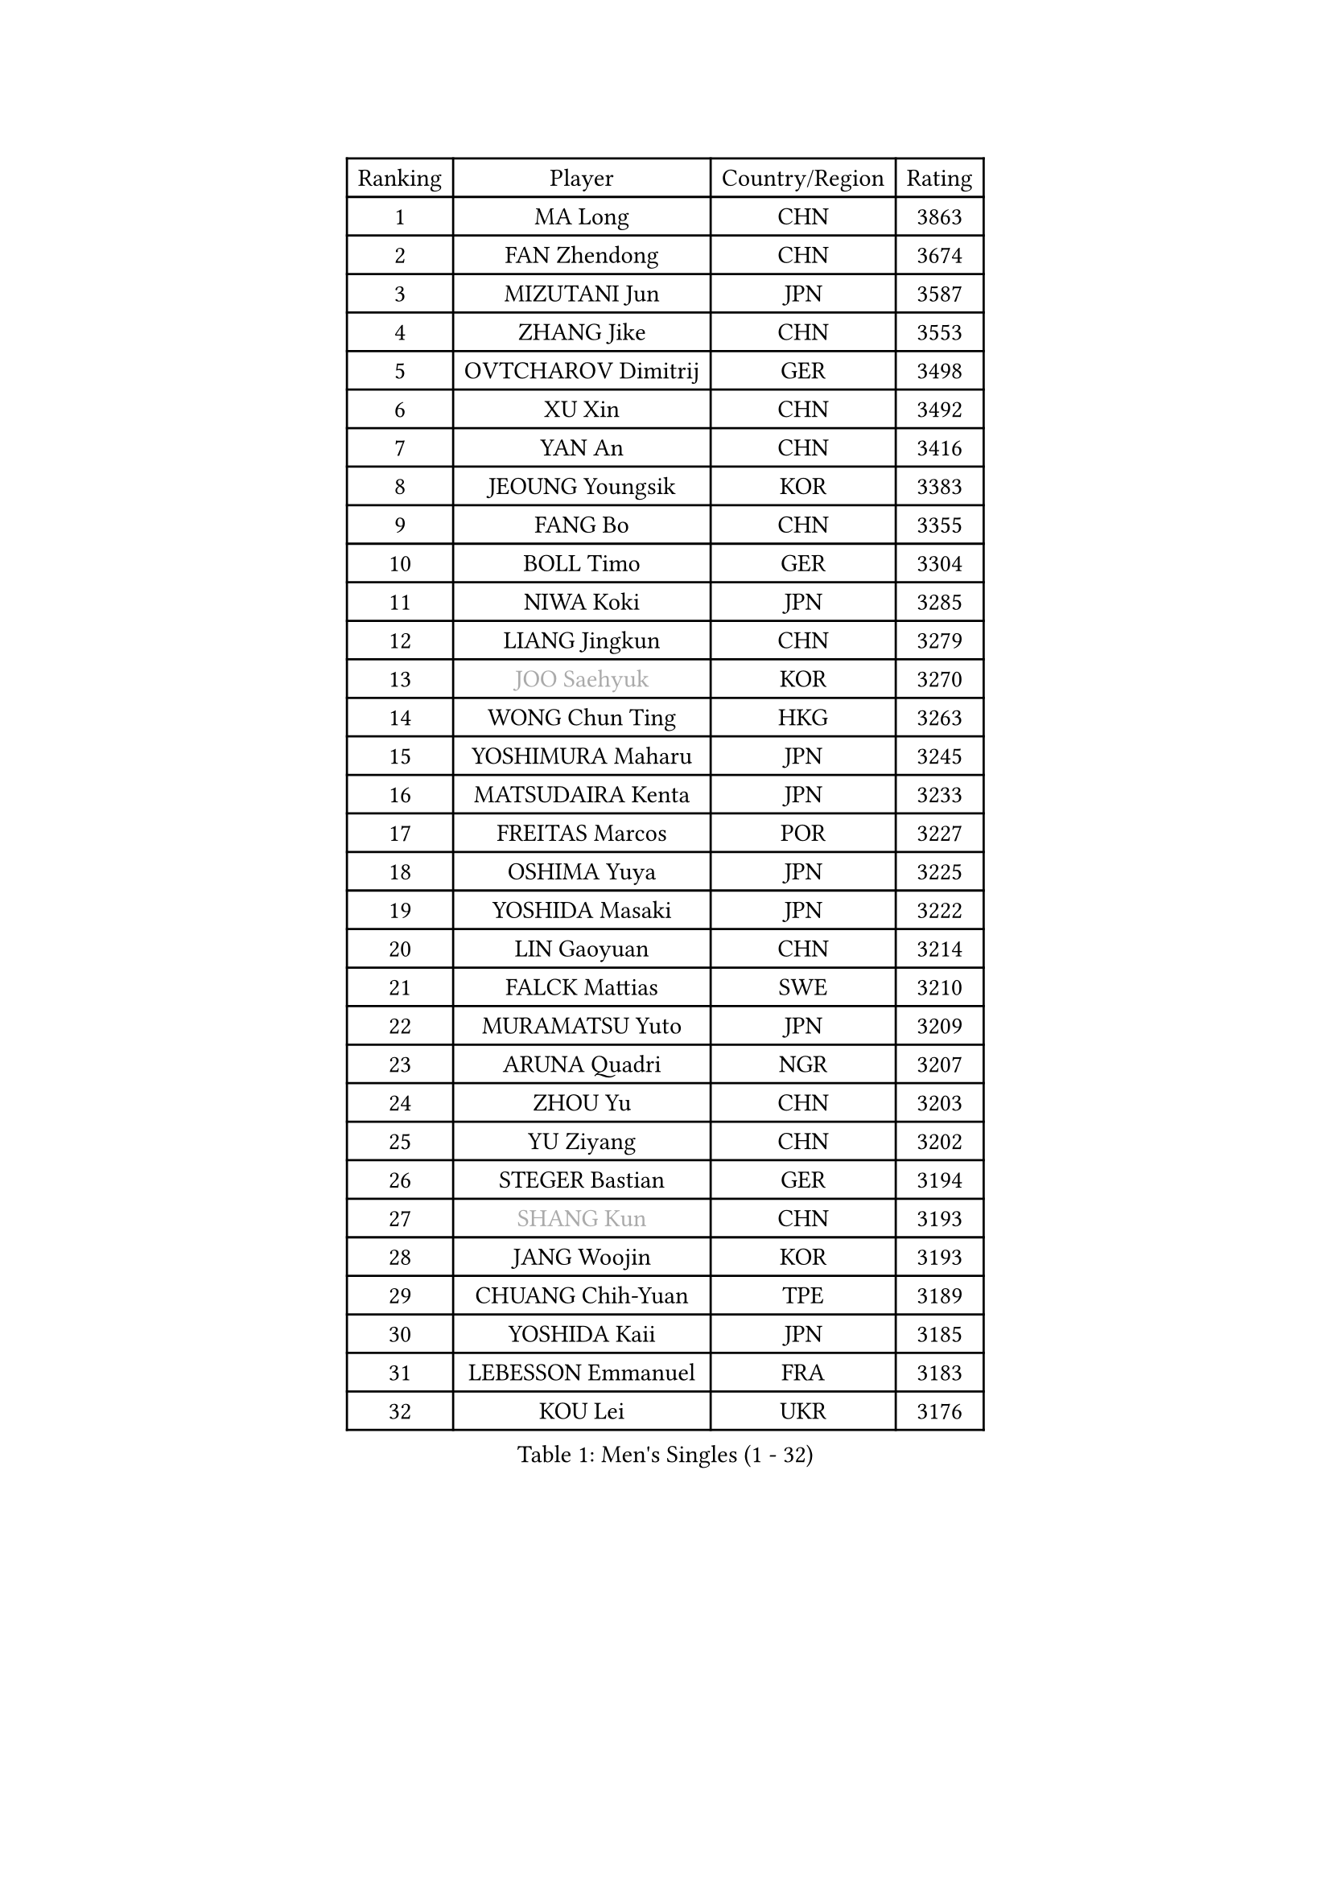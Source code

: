 
#set text(font: ("Courier New", "NSimSun"))
#figure(
  caption: "Men's Singles (1 - 32)",
    table(
      columns: 4,
      [Ranking], [Player], [Country/Region], [Rating],
      [1], [MA Long], [CHN], [3863],
      [2], [FAN Zhendong], [CHN], [3674],
      [3], [MIZUTANI Jun], [JPN], [3587],
      [4], [ZHANG Jike], [CHN], [3553],
      [5], [OVTCHAROV Dimitrij], [GER], [3498],
      [6], [XU Xin], [CHN], [3492],
      [7], [YAN An], [CHN], [3416],
      [8], [JEOUNG Youngsik], [KOR], [3383],
      [9], [FANG Bo], [CHN], [3355],
      [10], [BOLL Timo], [GER], [3304],
      [11], [NIWA Koki], [JPN], [3285],
      [12], [LIANG Jingkun], [CHN], [3279],
      [13], [#text(gray, "JOO Saehyuk")], [KOR], [3270],
      [14], [WONG Chun Ting], [HKG], [3263],
      [15], [YOSHIMURA Maharu], [JPN], [3245],
      [16], [MATSUDAIRA Kenta], [JPN], [3233],
      [17], [FREITAS Marcos], [POR], [3227],
      [18], [OSHIMA Yuya], [JPN], [3225],
      [19], [YOSHIDA Masaki], [JPN], [3222],
      [20], [LIN Gaoyuan], [CHN], [3214],
      [21], [FALCK Mattias], [SWE], [3210],
      [22], [MURAMATSU Yuto], [JPN], [3209],
      [23], [ARUNA Quadri], [NGR], [3207],
      [24], [ZHOU Yu], [CHN], [3203],
      [25], [YU Ziyang], [CHN], [3202],
      [26], [STEGER Bastian], [GER], [3194],
      [27], [#text(gray, "SHANG Kun")], [CHN], [3193],
      [28], [JANG Woojin], [KOR], [3193],
      [29], [CHUANG Chih-Yuan], [TPE], [3189],
      [30], [YOSHIDA Kaii], [JPN], [3185],
      [31], [LEBESSON Emmanuel], [FRA], [3183],
      [32], [KOU Lei], [UKR], [3176],
    )
  )#pagebreak()

#set text(font: ("Courier New", "NSimSun"))
#figure(
  caption: "Men's Singles (33 - 64)",
    table(
      columns: 4,
      [Ranking], [Player], [Country/Region], [Rating],
      [33], [CALDERANO Hugo], [BRA], [3165],
      [34], [PAK Sin Hyok], [PRK], [3164],
      [35], [LEE Sang Su], [KOR], [3151],
      [36], [GROTH Jonathan], [DEN], [3149],
      [37], [GAUZY Simon], [FRA], [3143],
      [38], [#text(gray, "TANG Peng")], [HKG], [3140],
      [39], [LI Ping], [QAT], [3135],
      [40], [CHEN Weixing], [AUT], [3125],
      [41], [TOKIC Bojan], [SLO], [3124],
      [42], [CHEN Chien-An], [TPE], [3123],
      [43], [KARLSSON Kristian], [SWE], [3116],
      [44], [GERELL Par], [SWE], [3115],
      [45], [APOLONIA Tiago], [POR], [3107],
      [46], [#text(gray, "SHIONO Masato")], [JPN], [3104],
      [47], [FILUS Ruwen], [GER], [3102],
      [48], [CHO Seungmin], [KOR], [3096],
      [49], [DRINKHALL Paul], [ENG], [3092],
      [50], [HO Kwan Kit], [HKG], [3085],
      [51], [LEE Jungwoo], [KOR], [3084],
      [52], [FEGERL Stefan], [AUT], [3083],
      [53], [PITCHFORD Liam], [ENG], [3083],
      [54], [WALTHER Ricardo], [GER], [3082],
      [55], [LIAO Cheng-Ting], [TPE], [3078],
      [56], [OUAICHE Stephane], [FRA], [3077],
      [57], [GIONIS Panagiotis], [GRE], [3076],
      [58], [GARDOS Robert], [AUT], [3075],
      [59], [ASSAR Omar], [EGY], [3073],
      [60], [SAMSONOV Vladimir], [BLR], [3072],
      [61], [FRANZISKA Patrick], [GER], [3071],
      [62], [ZHOU Kai], [CHN], [3064],
      [63], [LUNDQVIST Jens], [SWE], [3064],
      [64], [WANG Zengyi], [POL], [3063],
    )
  )#pagebreak()

#set text(font: ("Courier New", "NSimSun"))
#figure(
  caption: "Men's Singles (65 - 96)",
    table(
      columns: 4,
      [Ranking], [Player], [Country/Region], [Rating],
      [65], [HARIMOTO Tomokazu], [JPN], [3063],
      [66], [JIANG Tianyi], [HKG], [3062],
      [67], [DYJAS Jakub], [POL], [3062],
      [68], [CRISAN Adrian], [ROU], [3061],
      [69], [DUDA Benedikt], [GER], [3058],
      [70], [SHIBAEV Alexander], [RUS], [3056],
      [71], [UEDA Jin], [JPN], [3055],
      [72], [ZHMUDENKO Yaroslav], [UKR], [3055],
      [73], [#text(gray, "LI Hu")], [SGP], [3055],
      [74], [#text(gray, "OH Sangeun")], [KOR], [3054],
      [75], [ACHANTA Sharath Kamal], [IND], [3052],
      [76], [MATTENET Adrien], [FRA], [3050],
      [77], [WANG Eugene], [CAN], [3049],
      [78], [MONTEIRO Joao], [POR], [3048],
      [79], [MATSUDAIRA Kenji], [JPN], [3037],
      [80], [KONECNY Tomas], [CZE], [3033],
      [81], [MORIZONO Masataka], [JPN], [3032],
      [82], [ZHOU Qihao], [CHN], [3029],
      [83], [PUCAR Tomislav], [CRO], [3026],
      [84], [KALLBERG Anton], [SWE], [3024],
      [85], [FLORE Tristan], [FRA], [3022],
      [86], [WANG Yang], [SVK], [3020],
      [87], [HABESOHN Daniel], [AUT], [3013],
      [88], [ANDERSSON Harald], [SWE], [3008],
      [89], [ALAMIYAN Noshad], [IRI], [3006],
      [90], [VLASOV Grigory], [RUS], [3003],
      [91], [WANG Xi], [GER], [2998],
      [92], [GACINA Andrej], [CRO], [2998],
      [93], [DESAI Harmeet], [IND], [2995],
      [94], [SAKAI Asuka], [JPN], [2993],
      [95], [OIKAWA Mizuki], [JPN], [2991],
      [96], [GNANASEKARAN Sathiyan], [IND], [2991],
    )
  )#pagebreak()

#set text(font: ("Courier New", "NSimSun"))
#figure(
  caption: "Men's Singles (97 - 128)",
    table(
      columns: 4,
      [Ranking], [Player], [Country/Region], [Rating],
      [97], [OLAH Benedek], [FIN], [2989],
      [98], [TAKAKIWA Taku], [JPN], [2987],
      [99], [PARK Ganghyeon], [KOR], [2987],
      [100], [ROBLES Alvaro], [ESP], [2987],
      [101], [IONESCU Ovidiu], [ROU], [2982],
      [102], [ROBINOT Quentin], [FRA], [2982],
      [103], [JEONG Sangeun], [KOR], [2980],
      [104], [#text(gray, "HE Zhiwen")], [ESP], [2973],
      [105], [KIM Donghyun], [KOR], [2973],
      [106], [PROKOPCOV Dmitrij], [CZE], [2973],
      [107], [CHOE Il], [PRK], [2973],
      [108], [KIM Minseok], [KOR], [2969],
      [109], [GERALDO Joao], [POR], [2966],
      [110], [ELOI Damien], [FRA], [2963],
      [111], [BAUM Patrick], [GER], [2960],
      [112], [MACHI Asuka], [JPN], [2957],
      [113], [FANG Yinchi], [CHN], [2954],
      [114], [SAMBE Kohei], [JPN], [2954],
      [115], [KANG Dongsoo], [KOR], [2948],
      [116], [GAO Ning], [SGP], [2946],
      [117], [SZOCS Hunor], [ROU], [2946],
      [118], [CASSIN Alexandre], [FRA], [2945],
      [119], [WANG Chuqin], [CHN], [2940],
      [120], [BAI He], [SVK], [2938],
      [121], [LI Ahmet], [TUR], [2938],
      [122], [#text(gray, "CHEN Feng")], [SGP], [2936],
      [123], [PAIKOV Mikhail], [RUS], [2936],
      [124], [ZHAI Yujia], [DEN], [2936],
      [125], [PAPAGEORGIOU Konstantinos], [GRE], [2934],
      [126], [MONTEIRO Thiago], [BRA], [2933],
      [127], [MATSUMOTO Cazuo], [BRA], [2932],
      [128], [AKKUZU Can], [FRA], [2926],
    )
  )